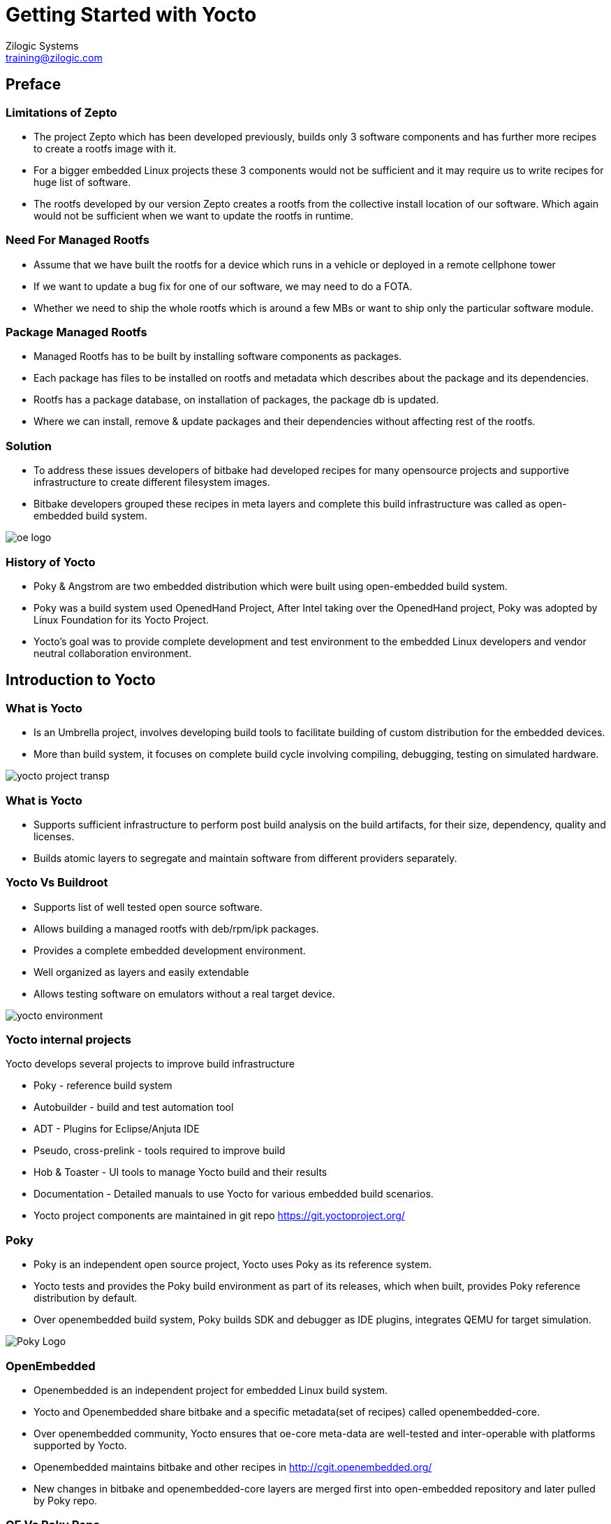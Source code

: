 = Getting Started with Yocto
Zilogic Systems <training@zilogic.com>

== Preface

=== Limitations of Zepto

 * The project Zepto which has been developed previously, builds only
   3 software components and has further more recipes to create a
   rootfs image with it.

 * For a bigger embedded Linux projects these 3 components would not
   be sufficient and it may require us to write recipes for huge list
   of software.

 * The rootfs developed by our version Zepto creates a rootfs from the
   collective install location of our software. Which again would not
   be sufficient when we want to update the rootfs in runtime.

=== Need For Managed Rootfs

 * Assume that we have built the rootfs for a device which runs in a
   vehicle or deployed in a remote cellphone tower

 * If we want to update a bug fix for one of our software, we may need
   to do a FOTA.

 * Whether we need to ship the whole rootfs which is around a few MBs
   or want to ship only the particular software module.

=== Package Managed Rootfs

 * Managed Rootfs has to be built by installing software components as
   packages.

 * Each package has files to be installed on rootfs and metadata which
   describes about the package and its dependencies.

 * Rootfs has a package database, on installation of packages, the
   package db is updated.

 * Where we can install, remove & update packages and their
   dependencies without affecting rest of the rootfs.

[style="two-column"]
=== Solution

[style="right"]
 * To address these issues developers of bitbake had developed recipes
   for many opensource projects and supportive infrastructure to
   create different filesystem images.

 * Bitbake developers grouped these recipes in meta layers and
   complete this build infrastructure was called as open-embedded
   build system.

image::figures/oe-logo.png[style="left",align="center"]

=== History of Yocto

 * Poky & Angstrom are two embedded distribution which were built
   using open-embedded build system.

 * Poky was a build system used OpenedHand Project, After Intel taking
   over the OpenedHand project, Poky was adopted by Linux Foundation
   for its Yocto Project.

 * Yocto's goal was to provide complete development and test
   environment to the embedded Linux developers and vendor neutral
   collaboration environment.

== Introduction to Yocto

[style="two-column"]
=== What is Yocto

[style="right"]

 * Is an Umbrella project, involves developing build tools to
   facilitate building of custom distribution for the embedded devices.

 * More than build system, it focuses on complete build cycle
   involving compiling, debugging, testing on simulated hardware.

image::figures/yocto-project-transp.png[style="left",align="center"]

=== What is Yocto

 * Supports sufficient infrastructure to perform post build analysis
   on the build artifacts, for their size, dependency, quality and
   licenses.

 * Builds atomic layers to segregate and maintain software from
   different providers separately.

[style="two-column"]
=== Yocto Vs Buildroot

[style="right"]
  * Supports list of well tested open source software.

  * Allows building a managed rootfs with deb/rpm/ipk packages.

  * Provides a complete embedded development environment.

  * Well organized as layers and easily extendable

  * Allows testing software on emulators without a real target device.

image::figures/yocto-environment.png[style="left",align="center"]

=== Yocto internal projects

Yocto develops several projects to improve build infrastructure

 * Poky - reference build system

 * Autobuilder - build and test automation tool

 * ADT - Plugins for Eclipse/Anjuta IDE

 * Pseudo, cross-prelink - tools required to improve build

 * Hob & Toaster - UI tools to manage Yocto build and their results

 * Documentation - Detailed manuals to use Yocto for various embedded
   build scenarios.

 * Yocto project components are maintained in git repo
   https://git.yoctoproject.org/

[style="two-column"]
=== Poky

[style="right"]

 * Poky is an independent open source project, Yocto uses Poky as its
   reference system.

 * Yocto tests and provides the Poky build environment as part of its
   releases, which when built, provides Poky reference distribution by
   default.

 * Over openembedded build system, Poky builds SDK and debugger as IDE
   plugins, integrates QEMU for target simulation.

image::figures/Poky-Logo.jpg[style="left",align="center"]

=== OpenEmbedded

 * Openembedded is an independent project for embedded Linux build
   system.

 * Yocto and Openembedded share bitbake and a specific metadata(set of
   recipes) called openembedded-core.

 * Over openembedded community, Yocto ensures that oe-core meta-data
   are well-tested and inter-operable with platforms supported by
   Yocto.

 * Openembedded maintains bitbake and other recipes in
   http://cgit.openembedded.org/

 * New changes in bitbake and openembedded-core layers are merged
   first into open-embedded repository and later pulled by Poky repo.

[style="two-column"]
=== OE Vs Poky Repo

image::figures/oe-repo-cropped.png[style="left",align="center"]
image::figures/poky-repo-cropped.png[style="right",align="center"]

== Working with Yocto

=== Setting up Yocto

 * Install dependencies for Yocto build

[source,shell]
----
 $ sudo apt-get install --no-install-recommends
            build-essential patch \
 	    diffstat git gawk chrpath \
            cpio texinfo libsdl-dev vim
----

 * Create a project directory and download Yocto

[source,shell]
----
$ mkdir -p yocto-project
$ cd yocto-project
$ wget -c \
  http://downloads.yoctoproject.org/releases/yocto/yocto-1.8/poky-fido-13.0.0.tar.bz2
----

 * Unpack the poky build environment as

[source,shell]
----
$ tar -x -f poky-fido-13.0.0.tar.bz2
$ cd poky-fido-13.0.0
$ ls
----

 * Extracted folder has bitbake, meta layers, scripts & oe-init
   scripts

=== Setting Up Yocto

 * Set up the yocto build environment by sourcing _oe-init-build-env_
   script file with your project name as argument.

[source,shell]
------
$ source oe-init-build-env

------

 * The script creates and switches to a directory build, in which the
   further builds would happen

 * To start building, We should provide the target board (machine) for
   which the kernel and rootfs has to be built by Poky.

 * For our experiment we are going to use an arm target board emulated
   through QEMU.

 * Which can be configured by exporting a shell variable as shown
   below.

[source,shell]
------
$ export MACHINE=qemuarm
------

=== Managing Configurations in File

 * There are configurations other than MACHINE, which may need to be
   passed to the poky build environment.

 * Passing all required configurations through environment variables
   would be inconvenient.

 * And also the Poky accepts only limited configurations through
   environment variables.

 * To manage this the Poky provides a mechanism of passing
   configurations through file.

=== Managing Configurations in File

 * One such high level user manageable configuration file is
   local.conf

[source,shell]
------
$ nano build/conf/local.conf
------

 * Other parameters like number of threads to use, location for
   downloading the sources, etc., can be given through local.conf

=== Reducing Build Time

 * Since yocto build would take huge build space, build time and
   download bandwidth, it has facility to cache and reuse the build
   state and download directories

 * We can reuse the download dir and state-cache made available by us
   in /opt by adding below information to the
   build/conf/local.conf

------
DL_DIR = "/opt/downloads"
SSTATE_DIR = "/opt/sstate-cache"
------

=== Building Minimal Rootfs

 * To build the rootfs image, image name to be built has to be given
   as argument to bitbake.

 * core-image-minimal is a minimal console-only rootfs supported by
   poky and which can be built as shown below.

[source,shell]
------
$ bitbake core-image-minimal
------

 * Built kernel and rootfs images would be available in
   build/tmp/deploy/images/${MACHINE} directory.

 * Along with the images you may also find manifest files describing
   the packages available in rootfs.

=== Building Minimal Rootfs

 * The build should get completed in fewer minutes as it tries to
   reuse state-cache

 * After successful completion of the build the kernel image and
   rootfs images would be available in the tmp/deploy/images/qemuarm

[source,shell]
--------------
$ ls tmp/deploy/images/qemuarm/
--------------

 * The list of packages in rootfs can be read from manifest file

=== Booting Image with QEMU

 * Copy the zImage to shared folder /media/sf_share and
   core-image-minimal-qemuarm.ext4 as disk.img in /media/sf_share

 * Now we can boot our new images using qemu arm as shown

[source,shell]
------
$ ./runqemu.sh
------

=== Customizing the Build

* It is possible to customize the Poky build, to add a package to
  image or to exclude a package from the build through configuration.

* We can add a package to image by appending package name to he
  IMAGE_INSTALL variable.

* We can exclude a package from the build by appending the package
  name to PACKAGE_EXCLUDE variable.

=== Knowing Packages and Their Dependencies

* let's check the packages built in core-image-minimal by using -g
  option

[source,shell]
------
$ bitbake -g core-image-minimal
------

* Which generates a file named _pn-buildlist_ which has list of
  packages that would be built by core-image-minimal.

[source,shell]
------
$ nano pn-buildlist
------

* From this list we can find that, bash is not built by
  core-image-minimal recipe.

=== Adding Package to a Build

* We can enable building bash by adding below line to local.conf

------
IMAGE_INSTALL += bash
------

* Build the new rootfs image using core-image-minimal again and check
  whether the bash is built.

=== Need for Layer

* Any changes made in build/conf/local.conf is temporary and it cannot
  me maintained, shared or version controlled.

* Better practise is to maintain all our permanent changes in separate
  layer, which can be maintained in versioning system.

== Build Your Own Layer and Image

=== Tiny Rootfs

As an experiment we can try to build the rootfs, which we had built
earlier with Zepto, now using yocto.

This would involve

 * building bash, coreutils & less.

 * building the ext formatted rootfs

=== Creating Our Own Meta Layer

 * The better practise while working with yocto, is creating your own
   layer to hold your changes

 * We can run the below command to create a layer called tiny-fs

[source,shell]
------
$ yocto-layer create tiny-fs
------

 * It prompts for various options which you can leave to default and
   this creates a directory meta-tiny-fs in the current directory.

 * We can find the layer.conf file inside the conf folder of
   meta-tiny-fs.

=== Need for Custom Image

 * As we know that Yocto expects that the list of packages to be built
   should be provided through a variable IMAGE_INSTALL through a
   recipe or conf file.

 * core-image-minimal.bb was packing in lots of packages into rootfs

 * for our tiny-fs, we need only three packages bash, coreutils and
   less. It is better to create our recipe to build rootfs image.

=== Creating Custom Image

 * Yocto provides core-image class which can be inherited to used
   already defined definitions to build rootfs image.

 * When we look on the layer.conf of our layer, we would find that the
   recipes are added to BBFILES from particular folder hierarchy.

------
BBFILES += "${LAYERDIR}/recipes-*/*/*.bb"
------

 * Sticking to Yocto's convention, we can create our image recipe
   named core-image-tiny.bb in meta-tiny-fs/recipes-core/images/
   folder

[source,shell]
------
$ mkdir -p meta-tiny-fs/recipes-core/images/
------

=== Knowing Supported Packages

 * The packages that are available in currently added layers can be
   obtained using

[source,shell]
----------
$ bitbake -s | grep -i bash
----------

 * From which we can get the package names for bash, coreutils and
   less.


=== Adding Packages to Recipe

 * In the image recipe file we can define the list of packages to be
   built into the rootfs image.

[source,shell]
------
$ vim meta-tiny-fs/recipes-core/images/core-image-tiny.bb


SUMMARY = "A tiny image just capable of allowing a device to boot."
IMAGE_INSTALL = " bash coreutils less "
IMAGE_FEATURES = "doc-pkgs"
inherit core-image
------

=== Adding Our Layer to Yocto

 * The new layer created has distro configuration and the core-image
   recipe.

 * The meta-tiny-fs layer has to be added to the yocto build as

[source,shell]
------
$ bitbake-layers add-layer meta-tiny-fs
------

=== High Level Configuration of the Build

 * At-last the configurations for the current build has to be updated
   to the build/conf/local.conf

 * For our build we may need to provide two information target MACHINE
   for which this build performed the and what is the DISTRO build
   policy should be adhered

 * We are going to build the rootfs for the qemu emulated arm target,
   which can be specified as MACHINE = "qemuarm"

 * By default the distribution is built using opkg packages which is
   openembedded's packaging format, we can override that by declaring
   the PACKAGE_CLASSES as package_deb

=== Minimal local.conf

 * The yocto expects the version of the current configuration to be
   provided using CONF_VERSION

[source,shell]
------
S nano conf/local.conf


MACHINE = "qemuarm"
DISTRO = "poky"
PACKAGE_CLASSES = "package_deb"
CONF_VERSION = "1"
------

=== Building Tiny-FS Image

 * Now we can start building the tiny-fs image by invoking

[source,shell]
--------
$ bitbake core-image-tiny
--------

 * The build should get completed in fewer minutes as it tries to
   reuse state-cache

 * After successful completion of the build the kernel image and
   rootfs images would be available in the
   tmp-glibc/deploy/images/qemuarm

=== Checking Our Tiny-FS Image

[source,shell]
--------------
$ ls tmp-glibc/deploy/images/qemuarm/
--------------

 * The list of packages in rootfs can be read from manifest file

[source,shell]
---------
$ nano tmp/deploy/images/qemuarm/core-image-tiny-qemuarm.rootfs.manifest
---------

=== Booting the Tiny-FS Image

 * Copy the zImage to shared folder /media/sf_share and
   core-image-tiny-qemuarm.ext4 as disk.img in /media/sf_share

 * Now we can boot our new images using qemu arm as shown

[source,shell]
------
$ ./runqemu.sh
------

=== Creating Our Own Distribution

 * By yocto convention, we may need to create a _distribution_ which has
   information about the policies to be adhered whiling building the
   individual components.

  * Distro configurations affects how the packages are configured and
    built rather than what packages are built.

  * Some of the distro configurations chooses how the system and
    packages has to be started in boot (sysv init or systemd)

  * Whether QT like UI components has to be compiled with X11 support
    or directfb support.

=== Creating Our Own Distribution

  * We can create a new distribution called tiny-distro in our meta-tiny-fs
    layer

  * Inside the meta-tiny-fs/conf create a directory distro and file
    tiny-distro.conf inside it. Write below given distro descriptions
    to it.

[source,shell]
------
$ vim meta-tiny-fs/conf/distro/tiny-distro.conf


DISTRO = "tiny-distro"
DISTRO_VERSION = "1.0"
PACKAGE_CLASSES = "package_deb"
------

=== Adding Our Distro to local.conf

 * Since we don't have big policies thought out for our tiny
   distribution, we can just choose a packaging method for our distro.

 * Can edit the conf/local.conf to build our new distro as shown below

[source,shell]
------
$ vim conf/local.conf


MACHINE = "qemuarm"
DISTRO = "tiny-distro"
CONF_VERSION = "1"
------

 * Build the image and test the new distro on the target.

== Things To Know

=== Package Groups

 * Poky allows to create special recipes which can build related group
   of packages.

 * Poky has several predefined packagegroups like
   packagegroup-core-boot, package-group-base etc.,

 * It is possible to create custom package group by inheriting
   packagegroup class and providing the list of packages in RDEPENDS

 * The packagegroup-core-eclipse-debug.bb available in
   meta/recipes-core/packagegroups/ is a fair example for a
   packagegroup.

=== Extending and Overriding Recipes

 * If already existing recipe has to be just modified for few
   parameters instead of writing the recipe again,

 * Just the newer modifications can be written in recipe file with
   extension '.bbappend' and sticking to file name as same as the main
   recipe.

 * Even if main and append recipes are placed in different layers,
   bitbake can resolve them.

 * One example we could find is
   _packagegroup-core-tools-profile.bbappend_ in
   _meta-yocto-bsp/recipes-core/packagegroups_ just adds two packages
   to RDEPENDS, whose main recipe _packagegroup-core-tools-profile.bb_
   is available in _meta/recipes-core/packagegroups_


=== Folders Structure for Build

 * The _tmp/work_ is the folder where all the packages are unpacked and
   built.

 * For each package we would find a folder inside target architecture
   folder.

 * In our build the target architecture is _armv5e-oe-linux-gnueabi_

 * The package build directory is available in

-------
   armv5e-oe-linux-gnueabi/${PN}/${PV}-${PR}
-------

 * The source is unpacked and patched in

------
   armv5e-oe-linux-gnueabi/${PN}/${PV}-${PR}/${PN}-${PV}
------

=== Folders for Package Creation

 * The packages are compiled in _build_ directory.

 * The compiled artifacts are installed in _package_ folder, then it
   is analyzed and segregated in _packages-split_ as development, doc
   and debug packages.

 * Metadata for building packages are available in _packagedata_
   folder.

=== Folders for Build Logs

 * A _temp_ folder inside the package folder would have build logs
   which can be referred on build failures.

 * We can find the details on build steps involved in building the
   package in file _log.task_order_

=== Need for Machine Configuration

  * _Machine_ is the target board for which the image is built.

  * The machine related configurations are available in
    conf/machine/{MACHINE}.conf file in a machine specific layer
    called as BSP layer.

  * BSP layer may also have form-factor configurations like display
    resolution, input devices to configure X11 features etc.

  * BSP layer would also have the Linux kernel compilation recipe,
    which would have default configuration for the target board.

=== Sample Machine Configuration

  * A minimal machine configuration file is given below

------
KERNEL_IMAGETYPE = "zImage"
SERIAL_CONSOLE = "115200 ttyAMA0"
MACHINE_FEATURES = "alsa bluetooth usbgadget"
PREFERRED_PROVIDER_virtual/kernel ?= "linux-yocto"
PREFERRED_VERSION_linux-yocto ?= "3.19%"
------

 * We can find a sample machine configuration file in
   _meta-yocto-bsp/conf/machine/edgerouter.conf_

=== SSTATE CACHE

 * Yocto creates hash map of the build environment of each recipe and
   archives the build artifact of the recipe in sstate-cache.

 * When we try to build again if the hash map generated for the recipe
   matched what already in exist state cache, the archived artifact is
   restored in the new build directory by setscene task.

 * We can find mostly _*setscene_ tasks in the build log.
